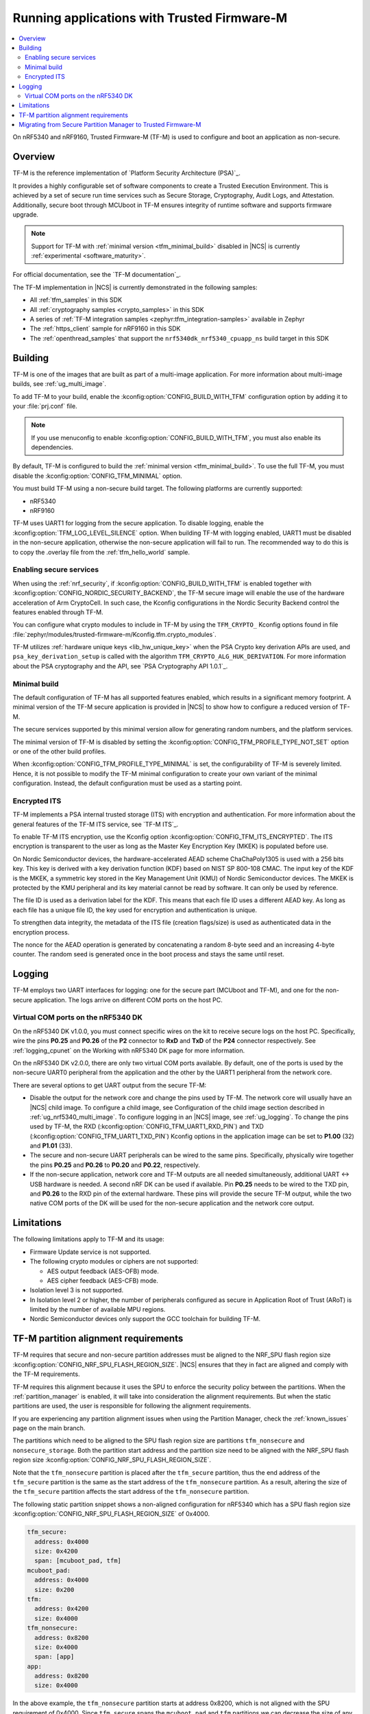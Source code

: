 .. _ug_tfm:

Running applications with Trusted Firmware-M
############################################

.. contents::
   :local:
   :depth: 2

On nRF5340 and nRF9160, Trusted Firmware-M (TF-M) is used to configure and boot an application as non-secure.

Overview
********

TF-M is the reference implementation of `Platform Security Architecture (PSA)`_.

It provides a highly configurable set of software components to create a Trusted Execution Environment.
This is achieved by a set of secure run time services such as Secure Storage, Cryptography, Audit Logs, and Attestation.
Additionally, secure boot through MCUboot in TF-M ensures integrity of runtime software and supports firmware upgrade.

.. note::
   Support for TF-M with :ref:`minimal version <tfm_minimal_build>` disabled in |NCS| is currently :ref:`experimental <software_maturity>`.

For official documentation, see the `TF-M documentation`_.

The TF-M implementation in |NCS| is currently demonstrated in the following samples:

- All :ref:`tfm_samples` in this SDK
- All :ref:`cryptography samples <crypto_samples>` in this SDK
- A series of :ref:`TF-M integration samples <zephyr:tfm_integration-samples>` available in Zephyr
- The :ref:`https_client` sample for nRF9160 in this SDK
- The :ref:`openthread_samples` that support the ``nrf5340dk_nrf5340_cpuapp_ns`` build target in this SDK

Building
********

TF-M is one of the images that are built as part of a multi-image application.
For more information about multi-image builds, see :ref:`ug_multi_image`.

To add TF-M to your build, enable the :kconfig:option:`CONFIG_BUILD_WITH_TFM` configuration option by adding it to your :file:`prj.conf` file.

.. note::
   If you use menuconfig to enable :kconfig:option:`CONFIG_BUILD_WITH_TFM`, you must also enable its dependencies.

By default, TF-M is configured to build the :ref:`minimal version <tfm_minimal_build>`.
To use the full TF-M, you must disable the :kconfig:option:`CONFIG_TFM_MINIMAL` option.

You must build TF-M using a non-secure build target.
The following platforms are currently supported:

* nRF5340
* nRF9160

TF-M uses UART1 for logging from the secure application.
To disable logging, enable the :kconfig:option:`TFM_LOG_LEVEL_SILENCE` option.
When building TF-M with logging enabled, UART1 must be disabled in the non-secure application, otherwise the non-secure application will fail to run.
The recommended way to do this is to copy the .overlay file from the :ref:`tfm_hello_world` sample.

Enabling secure services
========================

When using the :ref:`nrf_security`, if :kconfig:option:`CONFIG_BUILD_WITH_TFM` is enabled together with :kconfig:option:`CONFIG_NORDIC_SECURITY_BACKEND`, the TF-M secure image will enable the use of the hardware acceleration of Arm CryptoCell.
In such case, the Kconfig configurations in the Nordic Security Backend control the features enabled through TF-M.

You can configure what crypto modules to include in TF-M by using the ``TFM_CRYPTO_`` Kconfig options found in file :file:`zephyr/modules/trusted-firmware-m/Kconfig.tfm.crypto_modules`.

TF-M utilizes :ref:`hardware unique keys <lib_hw_unique_key>` when the PSA Crypto key derivation APIs are used, and ``psa_key_derivation_setup`` is called with the algorithm ``TFM_CRYPTO_ALG_HUK_DERIVATION``.
For more information about the PSA cryptography and the API, see `PSA Cryptography API 1.0.1`_.

.. _tfm_minimal_build:

Minimal build
=============

The default configuration of TF-M has all supported features enabled, which results in a significant memory footprint.
A minimal version of the TF-M secure application is provided in |NCS| to show how to configure a reduced version of TF-M.

The secure services supported by this minimal version allow for generating random numbers, and the platform services.

The minimal version of TF-M is disabled by setting the :kconfig:option:`CONFIG_TFM_PROFILE_TYPE_NOT_SET` option or one of the other build profiles.

When :kconfig:option:`CONFIG_TFM_PROFILE_TYPE_MINIMAL` is set, the configurability of TF-M is severely limited.
Hence, it is not possible to modify the TF-M minimal configuration to create your own variant of the minimal configuration.
Instead, the default configuration must be used as a starting point.


.. _tfm_encrypted_its:

Encrypted ITS
=============

TF-M implements a PSA internal trusted storage (ITS) with encryption and authentication.
For more information about the general features of the TF-M ITS service, see `TF-M ITS`_.

To enable TF-M ITS encryption, use the Kconfig option :kconfig:option:`CONFIG_TFM_ITS_ENCRYPTED`.
The ITS encryption is transparent to the user as long as the Master Key Encryption Key (MKEK) is populated before use.

On Nordic Semiconductor devices, the hardware-accelerated AEAD scheme ChaChaPoly1305 is used with a 256 bits key.
This key is derived with a key derivation function (KDF) based on NIST SP 800-108 CMAC.
The input key of the KDF is the MKEK, a symmetric key stored in the Key Management Unit (KMU) of Nordic Semiconductor devices.
The MKEK is protected by the KMU peripheral and its key material cannot be read by software. It can only be used by reference.

The file ID is used as a derivation label for the KDF.
This means that each file ID uses a different AEAD key.
As long as each file has a unique file ID, the key used for encryption and authentication is unique.

To strengthen data integrity, the metadata of the ITS file (creation flags/size) is used as authenticated data in the encryption process.

The nonce for the AEAD operation is generated by concatenating a random 8-byte seed and an increasing 4-byte counter.
The random seed is generated once in the boot process and stays the same until reset.

Logging
*******

TF-M employs two UART interfaces for logging: one for the secure part (MCUboot and TF-M), and one for the non-secure application.
The logs arrive on different COM ports on the host PC.


Virtual COM ports on the nRF5340 DK
===================================

On the nRF5340 DK v1.0.0, you must connect specific wires on the kit to receive secure logs on the host PC.
Specifically, wire the pins **P0.25** and **P0.26** of the **P2** connector to **RxD** and **TxD** of the **P24** connector respectively.
See :ref:`logging_cpunet` on the Working with nRF5340 DK page for more information.

On the nRF5340 DK v2.0.0, there are only two virtual COM ports available.
By default, one of the ports is used by the non-secure UART0 peripheral from the application and the other by the UART1 peripheral from the network core.

There are several options to get UART output from the secure TF-M:

* Disable the output for the network core and change the pins used by TF-M.
  The network core will usually have an |NCS| child image.
  To configure a child image, see Configuration of the child image section described in :ref:`ug_nrf5340_multi_image`.
  To configure logging in an |NCS| image, see :ref:`ug_logging`.
  To change the pins used by TF-M, the RXD (:kconfig:option:`CONFIG_TFM_UART1_RXD_PIN`) and TXD (:kconfig:option:`CONFIG_TFM_UART1_TXD_PIN`) Kconfig options in the application image can be set to **P1.00** (32) and **P1.01** (33).

* The secure and non-secure UART peripherals can be wired to the same pins.
  Specifically, physically wire together the pins **P0.25** and **P0.26** to **P0.20** and **P0.22**, respectively.

* If the non-secure application, network core and TF-M outputs are all needed simultaneously, additional UART <-> USB hardware is needed.
  A second nRF DK can be used if available.
  Pin **P0.25** needs to be wired to the TXD pin, and **P0.26** to the RXD pin of the external hardware.
  These pins will provide the secure TF-M output, while the two native COM ports of the DK will be used for the non-secure application and the network core output.

Limitations
***********

The following limitations apply to TF-M and its usage:

* Firmware Update service is not supported.
* The following crypto modules or ciphers are not supported:

  * AES output feedback (AES-OFB) mode.
  * AES cipher feedback (AES-CFB) mode.

* Isolation level 3 is not supported.
* In Isolation level 2 or higher, the number of peripherals configured as secure in Application Root of Trust (ARoT) is limited by the number of available MPU regions.
* Nordic Semiconductor devices only support the GCC toolchain for building TF-M.

.. _ug_tfm_partition_alignment_requirements:

TF-M partition alignment requirements
*************************************

TF-M requires that secure and non-secure partition addresses must be aligned to the NRF_SPU flash region size :kconfig:option:`CONFIG_NRF_SPU_FLASH_REGION_SIZE`.
|NCS| ensures that they in fact are aligned and comply with the TF-M requirements.

TF-M requires this alignment because it uses the SPU to enforce the security policy between the partitions.
When the :ref:`partition_manager` is enabled, it will take into consideration the alignment requirements.
But when the static partitions are used, the user is responsible for following the alignment requirements.

If you are experiencing any partition alignment issues when using the Partition Manager, check the :ref:`known_issues` page on the main branch.

The partitions which need to be aligned to the SPU flash region size are partitions ``tfm_nonsecure`` and ``nonsecure_storage``.
Both the partition start address and the partition size need to be aligned with the NRF_SPU flash region size :kconfig:option:`CONFIG_NRF_SPU_FLASH_REGION_SIZE`.

Note that the ``tfm_nonsecure`` partition is placed after the ``tfm_secure`` partition, thus the end address of the ``tfm_secure`` partition is the same as the start address of the ``tfm_nonsecure`` partition.
As a result, altering the size of the ``tfm_secure`` partition affects the start address of the ``tfm_nonsecure`` partition.

The following static partition snippet shows a non-aligned configuration for nRF5340 which has a SPU flash region size :kconfig:option:`CONFIG_NRF_SPU_FLASH_REGION_SIZE` of 0x4000.

.. code-block:: console

    tfm_secure:
      address: 0x4000
      size: 0x4200
      span: [mcuboot_pad, tfm]
    mcuboot_pad:
      address: 0x4000
      size: 0x200
    tfm:
      address: 0x4200
      size: 0x4000
    tfm_nonsecure:
      address: 0x8200
      size: 0x4000
      span: [app]
    app:
      address: 0x8200
      size: 0x4000

In the above example, the ``tfm_nonsecure`` partition starts at address 0x8200, which is not aligned with the SPU requirement of 0x4000.
Since ``tfm_secure`` spans the ``mcuboot_pad`` and ``tfm`` partitions we can decrease the size of any of them by 0x200 to fix the alignment issue.
We will decrease the size of the (optional) ``mcuboot_pad`` partition and thus the size of the ``tfm_secure`` partition as follows:

.. code-block:: console

    tfm_secure:
      address: 0x4000
      size: 0x4000
      span: [mcuboot_pad, tfm]
    mcuboot_pad:
      address: 0x4000
      size: 0x0
    tfm:
      address: 0x4000
      size: 0x4000
    tfm_nonsecure:
      address: 0x8000
      size: 0x4000
      span: [app]
    app:
      address: 0x8000
      size: 0x4000



.. _ug_tfm_migrate:

Migrating from Secure Partition Manager to Trusted Firmware-M
*************************************************************

The interface to TF-M is different from the interface to SPM.
Due to that, the application code that uses the SPM Secure Services needs to be ported to use TF-M instead.

TF-M can replace the following SPM services:

* ``spm_request_system_reboot`` with ``tfm_platform_system_reset``.
* ``spm_request_random_number`` with ``psa_generate_random`` or ``entropy_get_entropy``.
* ``spm_request_read`` with ``tfm_platform_mem_read`` or ``soc_secure_mem_read``.
* ``spm_s0_active`` with ``tfm_platform_s0_active``.
* ``spm_firmware_info`` with ``tfm_firmware_info``.

The following SPM services have no replacement in TF-M:

* ``spm_prevalidate_b1_upgrade``
* ``spm_busy_wait``
* ``spm_set_ns_fatal_error_handler``

.. note::
   By default, TF-M configures memory regions as secure memory, while SPM configures memory regions as non-secure.
   The partitions ``tfm_nonsecure``, ``mcuboot_secondary``, and ``nonsecure_storage`` are configured as non-secure flash memory regions.
   The partition ``sram_nonsecure`` is configured as a non-secure RAM region.

If a static partition file is used for the application, make the following changes:

* Rename the ``spm`` partition to ``tfm``.
* Add a partition called ``tfm_secure`` that spans ``mcuboot_pad`` (if MCUboot is enabled) and ``tfm`` partitions.
* Add a partition called ``tfm_nonsecure`` that spans the application, and other possible application partitions that must be non-secure.
* For non-secure storage partitions, place the partitions inside the ``nonsecure_storage`` partition.
